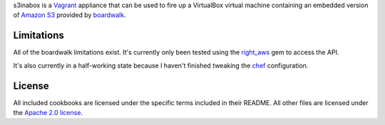 s3inabox is a `Vagrant <http://vagrantup.com>`_ appliance that can be used to 
fire up a VirtualBox virtual machine containing an embedded version of `Amazon 
S3 <http://aws.amazon.com/s3/>`_ provided by 
`boardwalk <https://github.com/razerbeans/boardwalk>`_.

Limitations
-----------
All of the boardwalk limitations exist. It's currently only been tested using
the `right_aws <http://rubyforge.org/projects/rightscale>`_ gem to access the 
API.

It's also currently in a half-working state because I haven't finished 
tweaking the `chef <http://www.opscode.com/chef/>`_ configuration.

License
-------
All included cookbooks are licensed under the specific terms included in their 
README. All other files are licensed under the 
`Apache 2.0 license <http://www.apache.org/licenses/LICENSE-2.0.html>`_.